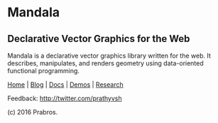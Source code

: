 [[https://rawgithub.com/prathyvsh/mandala/master/logo.svg]]
* Mandala
** Declarative Vector Graphics for the Web

Mandala is a declarative vector graphics library written for the web. It describes, manipulates,
and renders geometry using data-oriented functional programming.

[[http://prabros.com/bazaar/mandala/home.html][Home]] | [[http://prabros.com/bazaar/mandala/blog.html][Blog]] | [[http://prabros.com/bazaar/mandala/docs.html][Docs]] | [[http://prabros.com/bazaar/mandala/demos.html][Demos]] | [[http://prabros.com/bazaar/mandala/research.html][Research]]

Feedback: http://twitter.com/prathyvsh

(c) 2016 Prabros.
